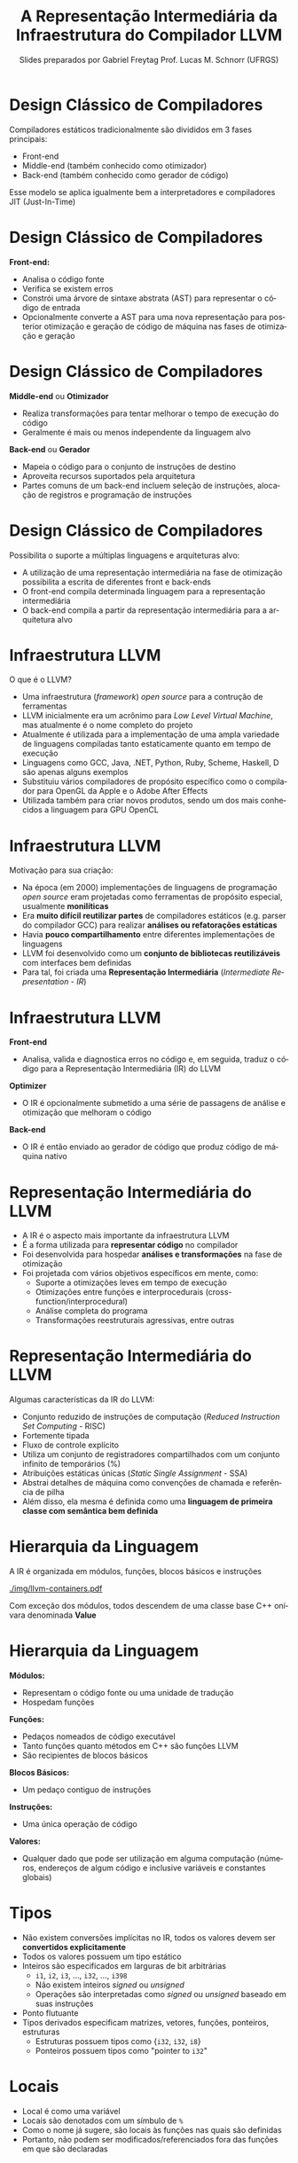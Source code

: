 # -*- coding: utf-8 -*-
# -*- mode: org -*-
#+startup: beamer overview indent
#+LANGUAGE: pt-br
#+TAGS: noexport(n)
#+EXPORT_EXCLUDE_TAGS: noexport
#+EXPORT_SELECT_TAGS: export

#+Title: A Representação Intermediária da \linebreak Infraestrutura do Compilador LLVM
#+Author: Slides preparados por Gabriel Freytag \linebreak  Prof. Lucas M. Schnorr (UFRGS)
#+Date: \copyleft

#+LaTeX_CLASS: beamer
#+LaTeX_CLASS_OPTIONS: [xcolor=dvipsnames]
#+OPTIONS:   H:1 num:t toc:nil \n:nil @:t ::t |:t ^:t -:t f:t *:t <:t
#+LATEX_HEADER: \input{../org-babel.tex}

* Design Clássico de Compiladores

Compiladores estáticos tradicionalmente são divididos em 3 fases principais:
- Front-end
- Middle-end (também conhecido como otimizador)
- Back-end (também conhecido como gerador de código)

#+BEGIN_CENTER
#+ATTR_LATEX: :width .6\linewidth
[[./img/SimpleCompiler.png]]
#+END_CENTER

Esse modelo se aplica igualmente bem a interpretadores e compiladores JIT (Just-In-Time)


* Design Clássico de Compiladores

*Front-end:*
- Analisa o código fonte
- Verifica se existem erros
- Constrói uma árvore de sintaxe abstrata (AST) para representar o código de entrada
- Opcionalmente converte a AST para uma nova representação para posterior otimização e geração de código de máquina nas fases de otimização e geração


* Design Clássico de Compiladores

*Middle-end* ou *Otimizador*
- Realiza transformações para tentar melhorar o tempo de execução do código
- Geralmente é mais ou menos independente da linguagem alvo

*Back-end* ou *Gerador*
- Mapeia o código para o conjunto de instruções de destino
- Aproveita recursos suportados pela arquitetura
- Partes comuns de um back-end incluem seleção de instruções, alocação de registros e programação de instruções


* Design Clássico de Compiladores

Possibilita o suporte a múltiplas linguagens e arquiteturas alvo:
- A utilização de uma representação intermediária na fase de otimização possibilita a escrita de diferentes front e back-ends
- O front-end compila determinada linguagem para a representação intermediária
- O back-end compila a partir da representação intermediária para a arquitetura alvo

#+BEGIN_CENTER
#+ATTR_LATEX: :width .6\linewidth
[[./img/RetargetableCompiler.png]]
#+END_CENTER


* Infraestrutura LLVM

O que é o LLVM?
- Uma infraestrutura (/framework/) /open source/ para a contrução de ferramentas
- LLVM inicialmente era um acrônimo para /Low Level Virtual Machine/, mas atualmente é o nome completo do projeto
- Atualmente é utilizada para a implementação de uma ampla variedade de linguagens compiladas tanto estaticamente quanto em tempo de execução
- Linguagens como GCC, Java, .NET, Python, Ruby, Scheme, Haskell, D são apenas alguns exemplos
- Substituiu vários compiladores de propósito específico como o compilador para OpenGL da Apple e o Adobe After Effects
- Utilizada também para criar novos produtos, sendo um dos mais conhecidos a linguagem para GPU OpenCL


* Infraestrutura LLVM

Motivação para sua criação:
- Na época (em 2000) implementações de linguagens de programação /open source/ eram projetadas como ferramentas de propósito especial, usualmente *monilíticas*
- Era *muito difícil reutilizar partes* de compiladores estáticos (e.g. parser do compilador GCC) para realizar *análises ou refatorações estáticas*
- Havia *pouco compartilhamento* entre diferentes implementações de linguagens
- LLVM foi desenvolvido como um *conjunto de bibliotecas reutilizáveis* com interfaces bem definidas
- Para tal, foi criada uma *Representação Intermediária* (/Intermediate Representation - IR/) 
# para o interfaceamento das bibliotecas


* Infraestrutura LLVM

*Front-end*
- Analisa, valida e diagnostica erros no código e, em seguida, traduz o código para a Representação Intermediária (IR) do LLVM

*Optimizer*
- O IR é opcionalmente submetido a uma série de passagens de análise e otimização que melhoram o código

*Back-end*
- O IR é então enviado ao gerador de código que produz código de máquina nativo

#+BEGIN_CENTER
#+ATTR_LATEX: :width .6\linewidth
[[./img/LLVMCompiler1.png]]
#+END_CENTER


* Representação Intermediária do LLVM

- A IR é o aspecto mais importante da infraestrutura LLVM
- É a forma utilizada para *representar código* no compilador
- Foi desenvolvida para hospedar *análises e transformações* na fase de otimização
- Foi projetada com vários objetivos específicos em mente, como: 
  - Suporte a otimizações leves em tempo de execução
  - Otimizações entre funções e interprocedurais (cross-function/interprocedural)
  - Análise completa do programa
  - Transformações reestruturais agressivas, entre outras


* Representação Intermediária do LLVM

Algumas características da IR do LLVM:
- Conjunto reduzido de instruções de computação (/Reduced Instruction Set Computing/ - RISC)
- Fortemente tipada
- Fluxo de controle explícito
- Utiliza um conjunto de registradores compartilhados com um conjunto infinito de temporários (%)
- Atribuições estáticas únicas (/Static Single Assignment/ - SSA)
- Abstrai detalhes de máquina como convenções de chamada e referência de pilha
- Além disso, ela mesma é definida como uma *linguagem de primeira classe com semântica bem definida*


* Hierarquia da Linguagem

A IR é organizada em módulos, funções, blocos básicos e instruções

#+BEGIN_CENTER
#+ATTR_LATEX: :width .5\linewidth
[[./img/llvm-containers.pdf]]
#+END_CENTER

Com exceção dos módulos, todos descendem de uma classe base C++ onívara denominada *Value*


* Hierarquia da Linguagem

*Módulos:*
- Representam o código fonte ou uma unidade de tradução
- Hospedam funções

*Funções:*
- Pedaços nomeados de código executável
- Tanto funções quanto métodos em C++ são funções LLVM
- São recipientes de blocos básicos

*Blocos Básicos:*
- Um pedaço contiguo de instruções

*Instruções:*
- Uma única operação de código
# - A abstração é basicamente a mesma que código de máquina RISC

**Valores:**
- Qualquer dado que pode ser utilização em alguma computação (números, endereços de algum código e inclusive variáveis e constantes globais)


* Tipos

- Não existem conversões implícitas no IR, todos os valores devem ser *convertidos explicitamente*
- Todos os valores possuem um tipo estático
- Inteiros são especificados em larguras de bit arbitrárias
  - ~i1~, ~i2~, ~i3~, ..., ~i32~, ..., ~i398~
  - Não existem inteiros /signed/ ou /unsigned/
  - Operações são interpretadas como /signed/ ou /unsigned/ baseado em suas instruções
- Ponto flutuante
- Tipos derivados especificam matrizes, vetores, funções, ponteiros, estruturas
  - Estruturas possuem tipos como {~i32~, ~i32~, ~i8~}
  - Ponteiros possuem tipos como "pointer to ~i32~"


* Locais

- Local é como uma variável
- Locais são denotados com um símbulo de ~%~
- Como o nome já sugere, são locais às funções nas quais são definidas
- Portanto, não podem ser modificados/referenciados fora das funções em que são declaradas


* Instruções

Algumas das instruções mais utilizadas são:
- ~alloca~
- ~store~
- ~load~
- ~add~
- ~fadd~
- ~sub~
- ~mul~
- ~udiv~
- ~zext~
- ~ret~


* Instruções

*~alloca~*

- Aloca memória na pilha
- Após o retorno da função, a memória alocada é liberada
- Retorna um valor que deve ser associado a um local
- Valor retornado é um ponteiro para a memória alocada

Sintaxe:
#+LATEX: {\footnotesize
#+BEGIN_SRC C
<result> = alloca <type> [, <ty> <NumElements>] [, align <alignment>]
#+END_SRC
#+LATEX: }

Exemplos:
#+BEGIN_SRC C
%a = alloca i32
%a = alloca i32, align 1024
%a = alloca i32, i32 4, align 1024
#+END_SRC


* Instruções

*~store~*

- Escreve na memória
- Modifica o valor referenciado por um ponteiro na memória

Sintaxe:
#+BEGIN_SRC C
store <type> <value>, <type>* <pointer>
#+END_SRC

Exemplos:
#+BEGIN_SRC C
%ptr = alloca i32
store i32 3, i32* %ptr
#+END_SRC


* Instruções

*~load~*

- Lê da memória
- Retorna o valor lido da memória do tipo especificado

Sintaxe:
#+LATEX: {\small
#+BEGIN_SRC C
<result> = load <type>, <type>* <pointer>[, align <alignment>]
#+END_SRC
#+LATEX: }

Exemplos:
#+BEGIN_SRC C
%ptr = alloca i32
store i32 3, i32* %ptr
%val = load i32, i32* %ptr
#+END_SRC


* Instruções

*~add~* e *~fadd~*

- Soma dois operandos
- Ambos devem ser do mesmo tipo
- Somente inteiros (~add~), ponto flutuante (~fadd~) e vetores (~add~ e ~fadd~)

Sintaxe:
#+BEGIN_SRC C
<result> = add <type> <op1>, <op2>
#+END_SRC

Exemplos:
#+BEGIN_SRC C
%var = alloca i32
store i32 3, i32* %var
%a = add i32 4, %var
#+END_SRC


* Instruções

*~sub~* e *~fsub~*

- Subtrai dois operandos
- Ambos devem ser do mesmo tipo
- Somente inteiros (~sub~), ponto flutuante (~fsub~) e vetores (~sub~ e ~fsub~)

Sintaxe:
#+BEGIN_SRC C
<result> = sub <type> <op1>, <op2>
#+END_SRC

Exemplos:
#+BEGIN_SRC C
%var = alloca i32
store i32 3, i32* %var
%a = sub i32 1, %var
#+END_SRC


* Instruções

*~mul~* e *~fmul~*

- Produto de dois operandos
- Ambos devem ser do mesmo tipo
- Somente inteiros (~mul~), ponto flutuante (~fmul~) e vetores (~mul~ e ~fmul~)

Sintaxe:
#+BEGIN_SRC C
<result> = mul <type> <op1>, <op2>
#+END_SRC

Exemplos:
#+BEGIN_SRC C
%var = alloca i32
store i32 3, i32* %var
%a = mul i32 4, %var
#+END_SRC


* Instruções

*~udiv~* e *~fdiv~*

- Quociente de dois operandos
- Ambos devem ser do mesmo tipo
- Somente inteiros (~udiv~), ponto flutuante (~fdiv~) e vetores (~udiv~ e ~fdiv~)

Sintaxe:
#+BEGIN_SRC C
<result> = udiv <type> <op1>, <op2>
#+END_SRC

Exemplos:
#+BEGIN_SRC 
%var = alloca i32
store i32 3, i32* %var
%a = udiv i32 1, %var
#+END_SRC


* Instruções

*~zext~*

- Extende o operando para outro tipo
- A conversão necessita do valor e do tipo pretendido
- Ambos devem ser do tipo inteiro ou de vetores com o mesmo número de inteiros

Sintaxe:
#+BEGIN_SRC C
<result> = zext <type> <value> to <type2>
#+END_SRC

Exemplos:
#+BEGIN_SRC C
%x = zext i32 257 to i64
%y = zext i1 true to i32
#+END_SRC


* Instruções

*~ret~*

- Retorna o controle do fluxo (e opcionalmente um valor) de uma função de volta à origem
- Pode retornar um valor e então o controle do fluxo
- Ou somente o controle do fluxo

Sintaxe:
#+BEGIN_SRC C
ret <type> <value>
ret void
#+END_SRC

Exemplos:
#+BEGIN_SRC C
ret i32 5
ret void
ret { i32, i8 } { i32 4, i8 2 }
#+END_SRC



* Exemplo

~clang main.c -S -emit-llvm -O0 -o main.ll~

#+LATEX: \begin{minipage}[t]{0.3\linewidth}
*Código em C*
#+BEGIN_SRC C
int x = 7;
int main() {
  int n = 0;
  if (x != 0) n++;
  return n;
}
#+END_SRC
#+LATEX: \end{minipage}
#+LATEX: \begin{minipage}[t]{0.6\linewidth}
#+LATEX: \scriptsize
*Código LLVM IR*
#+BEGIN_SRC C
@x = dso_local global i32 7, align 4

define dso_local i32 @main() #0 {
  %1 = alloca i32, align 4
  %2 = alloca i32, align 4
  store i32 0, i32* %1, align 4
  store i32 0, i32* %2, align 4
  %3 = load i32, i32* @x, align 4
  %4 = icmp ne i32 %3, 0
  br i1 %4, label %5, label %8

; <label>:5:                          ; preds = %0
  %6 = load i32, i32* %2, align 4
  %7 = add nsw i32 %6, 1
  store i32 %7, i32* %2, align 4
  br label %8

; <label>:8:                          ; preds = %5, %0
  %9 = load i32, i32* %2, align 4
  ret i32 %9
}
#+END_SRC
#+LATEX: \end{minipage}


* Exemplo

Definição da variável global ~x~

#+LATEX: \begin{minipage}[t]{0.3\linewidth}
*Código em C*
#+BEGIN_SRC C
int x = 7;
#+END_SRC
#+LATEX: \end{minipage}
#+LATEX: \begin{minipage}[t]{0.6\linewidth}
*Código LLVM IR*
#+BEGIN_SRC C
@x = dso_local global i32 7, align 4
#+END_SRC
#+LATEX: \end{minipage}


* Exemplo

Função main

#+LATEX: \begin{minipage}[t]{0.3\linewidth}
*Código em C*
#+BEGIN_SRC C
int main() {
  .
  .
  .
}
#+END_SRC
#+LATEX: \end{minipage}
#+LATEX: \begin{minipage}[t]{0.6\linewidth}
*Código LLVM IR*
#+BEGIN_SRC C
define dso_local i32 @main() #0 {
  .
  .
  .
}
#+END_SRC
#+LATEX: \end{minipage}


* Exemplo

Declaração da variável local ~n~

#+LATEX: \begin{minipage}[t]{0.3\linewidth}
*Código em C*
#+BEGIN_SRC C
int n = 0;
#+END_SRC
#+LATEX: \end{minipage}
#+LATEX: \begin{minipage}[t]{0.6\linewidth}
*Código LLVM IR*
#+BEGIN_SRC C
%1 = alloca i32, align 4
store i32 0, i32* %1, align 4
#+END_SRC
#+LATEX: \end{minipage}


* Exemplo

Condição ~if~ constituído por três blocos básicos (neste exemplo separados por espaços)

#+LATEX: \begin{minipage}[t]{0.3\linewidth}
*Código em C*
#+BEGIN_SRC C
if (x != 0) n++;
return n;
#+END_SRC
#+LATEX: \end{minipage}
#+LATEX: \begin{minipage}[t]{0.6\linewidth}
#+LATEX: \scriptsize
*Código LLVM IR*
#+BEGIN_SRC C
%3 = load i32, i32* @x, align 4
%4 = icmp ne i32 %3, 0
br i1 %4, label %5, label %8

; <label>:5:                          ; preds = %0
  %6 = load i32, i32* %2, align 4
  %7 = add nsw i32 %6, 1
  store i32 %7, i32* %2, align 4
  br label %8

; <label>:8:                          ; preds = %5, %0
  %9 = load i32, i32* %2, align 4
  ret i32 %9
#+END_SRC
#+LATEX: \end{minipage}

